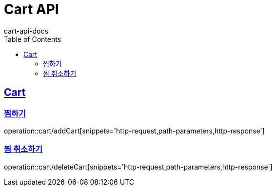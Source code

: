 = Cart API
cart-api-docs
:doctype: book
:icons: font
:source-highlighter: highlightjs
:toc: left
:toclevels: 4
:sectlinks:

[[resources-cart]]
== Cart

[[resources-cart-addCart]]
=== 찜하기

operation::cart/addCart[snippets='http-request,path-parameters,http-response']

[[resources-reviews-deleteCart]]
=== 찜 취소하기

operation::cart/deleteCart[snippets='http-request,path-parameters,http-response']
